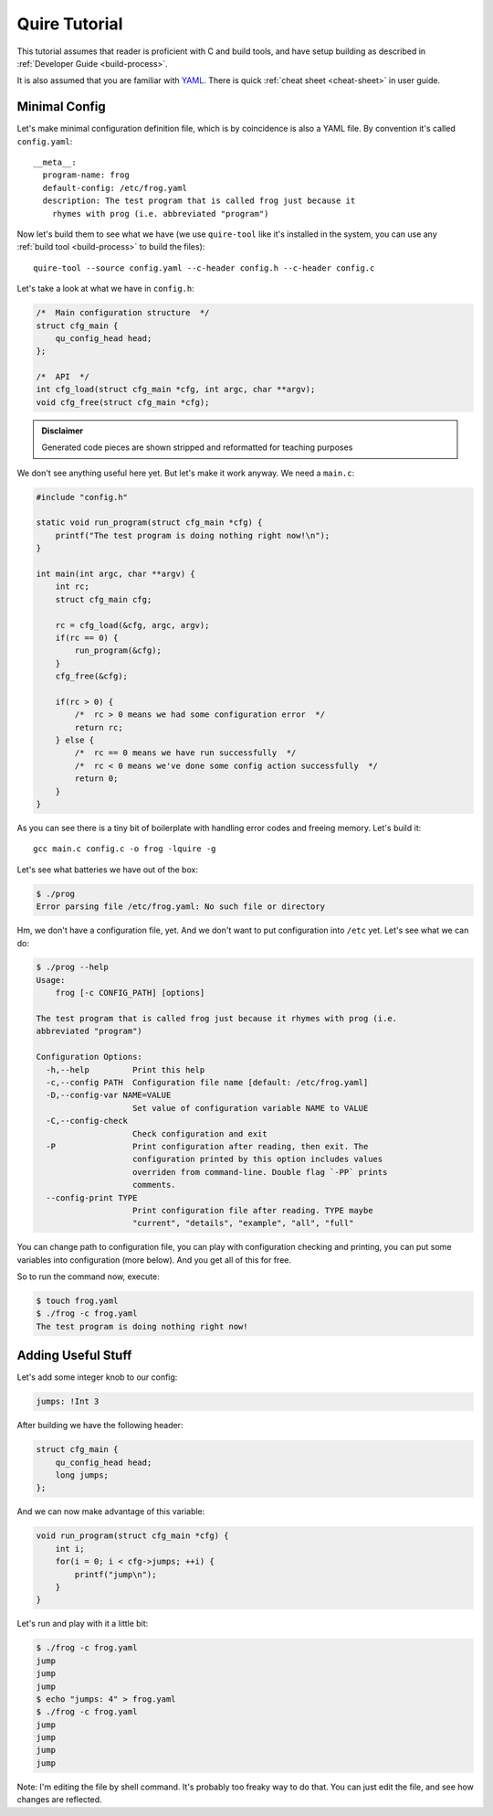 ==============
Quire Tutorial
==============

This tutorial assumes that reader is proficient with C and build tools,
and have setup building as described in :ref:`Developer Guide <build-process>`.

It is also assumed that you are familiar with YAML_. There is quick
:ref:`cheat sheet <cheat-sheet>` in user guide.


Minimal Config
==============

Let's make minimal configuration definition file, which is by coincidence is
also a YAML file. By convention it's called ``config.yaml``::

    __meta__:
      program-name: frog
      default-config: /etc/frog.yaml
      description: The test program that is called frog just because it
        rhymes with prog (i.e. abbreviated "program")

Now let's build them to see what we have (we use ``quire-tool`` like it's
installed in the system, you can use any :ref:`build tool <build-process>`
to build the files)::

    quire-tool --source config.yaml --c-header config.h --c-header config.c

Let's take a look at what we have in ``config.h``:

.. code-block:: c

    /*  Main configuration structure  */
    struct cfg_main {
        qu_config_head head;
    };

    /*  API  */
    int cfg_load(struct cfg_main *cfg, int argc, char **argv);
    void cfg_free(struct cfg_main *cfg);

.. admonition:: Disclaimer

   Generated code pieces are shown stripped and reformatted for teaching
   purposes


We don't see anything useful here yet. But let's make it work anyway. We need
a ``main.c``:

.. code-block:: c

    #include "config.h"

    static void run_program(struct cfg_main *cfg) {
        printf("The test program is doing nothing right now!\n");
    }

    int main(int argc, char **argv) {
        int rc;
        struct cfg_main cfg;

        rc = cfg_load(&cfg, argc, argv);
        if(rc == 0) {
            run_program(&cfg);
        }
        cfg_free(&cfg);

        if(rc > 0) {
            /*  rc > 0 means we had some configuration error  */
            return rc;
        } else {
            /*  rc == 0 means we have run successfully  */
            /*  rc < 0 means we've done some config action successfully  */
            return 0;
        }
    }

As you can see there is a tiny bit of boilerplate with handling error codes
and freeing memory. Let's build it::

    gcc main.c config.c -o frog -lquire -g

Let's see what batteries we have out of the box:

.. code-block:: console

    $ ./prog
    Error parsing file /etc/frog.yaml: No such file or directory

Hm, we don't have a configuration file, yet. And we don't want to put
configuration into ``/etc`` yet. Let's see what we can do:

.. code-block:: console

    $ ./prog --help
    Usage:
        frog [-c CONFIG_PATH] [options]

    The test program that is called frog just because it rhymes with prog (i.e.
    abbreviated "program")

    Configuration Options:
      -h,--help         Print this help
      -c,--config PATH  Configuration file name [default: /etc/frog.yaml]
      -D,--config-var NAME=VALUE
                        Set value of configuration variable NAME to VALUE
      -C,--config-check
                        Check configuration and exit
      -P                Print configuration after reading, then exit. The
                        configuration printed by this option includes values
                        overriden from command-line. Double flag `-PP` prints
                        comments.
      --config-print TYPE
                        Print configuration file after reading. TYPE maybe
                        "current", "details", "example", "all", "full"

You can change path to configuration file, you can play with configuration
checking and printing, you can put some variables into configuration (more
below). And you get all of this for free.

So to run the command now, execute:

.. code-block:: console

   $ touch frog.yaml
   $ ./frog -c frog.yaml
   The test program is doing nothing right now!


Adding Useful Stuff
===================

Let's add some integer knob to our config:

.. code-block:: yaml

   jumps: !Int 3

After building we have the following header:

.. code-block:: c

   struct cfg_main {
       qu_config_head head;
       long jumps;
   };

And we can now make advantage of this variable:

.. code-block:: c

    void run_program(struct cfg_main *cfg) {
        int i;
        for(i = 0; i < cfg->jumps; ++i) {
            printf("jump\n");
        }
    }

Let's run and play with it a little bit:

.. code-block:: console

   $ ./frog -c frog.yaml
   jump
   jump
   jump
   $ echo "jumps: 4" > frog.yaml
   $ ./frog -c frog.yaml
   jump
   jump
   jump
   jump

Note: I'm editing the file by shell command. It's probably too freaky way to
do that. You can just edit the file, and see how changes are reflected.


.. _YAML: http://yaml.org
